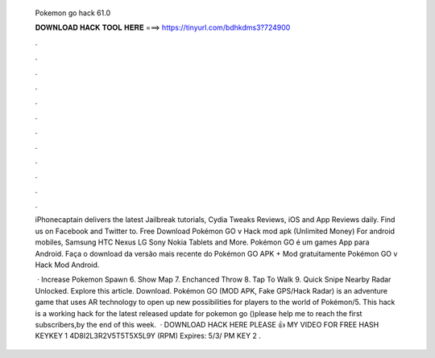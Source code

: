   Pokemon go hack 61.0
  
  
  
  𝐃𝐎𝐖𝐍𝐋𝐎𝐀𝐃 𝐇𝐀𝐂𝐊 𝐓𝐎𝐎𝐋 𝐇𝐄𝐑𝐄 ===> https://tinyurl.com/bdhkdms3?724900
  
  
  
  .
  
  
  
  .
  
  
  
  .
  
  
  
  .
  
  
  
  .
  
  
  
  .
  
  
  
  .
  
  
  
  .
  
  
  
  .
  
  
  
  .
  
  
  
  .
  
  
  
  .
  
  iPhonecaptain delivers the latest Jailbreak tutorials, Cydia Tweaks Reviews, iOS and App Reviews daily. Find us on Facebook and Twitter to. Free Download Pokémon GO v Hack mod apk (Unlimited Money) For android mobiles, Samsung HTC Nexus LG Sony Nokia Tablets and More. Pokémon GO é um games App para Android. Faça o download da versão mais recente do Pokémon GO APK + Mod gratuitamente Pokémon GO v Hack Mod Android.
  
   · Increase Pokemon Spawn 6. Show Map 7. Enchanced Throw 8. Tap To Walk 9. Quick Snipe Nearby Radar Unlocked. Explore this article. Download. Pokémon GO (MOD APK, Fake GPS/Hack Radar) is an adventure game that uses AR technology to open up new possibilities for players to the world of Pokémon/5. This hack is a working hack for the latest released update for pokemon go ()please help me to reach the first subscribers,by the end of this week.  · DOWNLOAD HACK HERE  PLEASE 👍 MY VIDEO FOR FREE HASH KEYKEY 1 4D8I2L3R2V5T5T5X5L9Y (RPM) Expires: 5/3/ PM KEY 2 .
